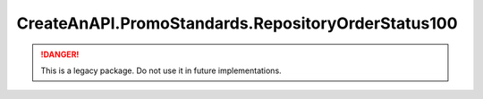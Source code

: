 CreateAnAPI.PromoStandards.RepositoryOrderStatus100
====================================================

.. DANGER:: This is a legacy package. Do not use it in future implementations.
